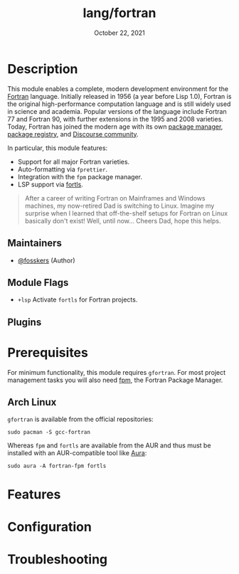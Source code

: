 #+TITLE:   lang/fortran
#+DATE:    October 22, 2021
#+SINCE:   v3.0.0 (#5676)
#+STARTUP: inlineimages nofold

* Table of Contents :TOC_3:noexport:
- [[#description][Description]]
  - [[#maintainers][Maintainers]]
  - [[#module-flags][Module Flags]]
  - [[#plugins][Plugins]]
- [[#prerequisites][Prerequisites]]
  - [[#arch-linux][Arch Linux]]
- [[#features][Features]]
- [[#configuration][Configuration]]
- [[#troubleshooting][Troubleshooting]]

* Description

This module enables a complete, modern development environment for the [[https://fortran-lang.org/][Fortran]]
language. Initially released in 1956 (a year before Lisp 1.0), Fortran is the
original high-performance computation language and is still widely used in
science and academia. Popular versions of the language include Fortran 77 and
Fortran 90, with further extensions in the 1995 and 2008 varieties. Today,
Fortran has joined the modern age with its own [[https://github.com/fortran-lang/fpm][package manager]], [[https://fortran-lang.org/packages/][package
registry]], and [[https://fortran-lang.discourse.group/][Discourse community]].

In particular, this module features:

+ Support for all major Fortran varieties.
+ Auto-formatting via =fprettier=.
+ Integration with the =fpm= package manager.
+ LSP support via [[https://github.com/gnikit/fortls][fortls]].

#+begin_quote
After a career of writing Fortran on Mainframes and Windows machines, my
now-retired Dad is switching to Linux. Imagine my surprise when I learned that
off-the-shelf setups for Fortran on Linux basically don't exist! Well, until
now... Cheers Dad, hope this helps.
#+end_quote

** Maintainers
+ [[https://github.com/fosskers][@fosskers]] (Author)

** Module Flags
+ =+lsp= Activate =fortls= for Fortran projects.

** Plugins

* Prerequisites

For minimum functionality, this module requires =gfortran=. For most project
management tasks you will also need [[https://github.com/fortran-lang/fpm][fpm]], the Fortran Package Manager.

** Arch Linux

=gfortran= is available from the official repositories:

#+begin_example
sudo pacman -S gcc-fortran
#+end_example

Whereas =fpm= and =fortls= are available from the AUR and thus must be installed
with an AUR-compatible tool like [[https://github.com/fosskers/aura][Aura]]:

#+begin_example
sudo aura -A fortran-fpm fortls
#+end_example

* Features
# An in-depth list of features, how to use them, and their dependencies.

* Configuration
# How to configure this module, including common problems and how to address them.

* Troubleshooting
# Common issues and their solution, or places to look for help.
